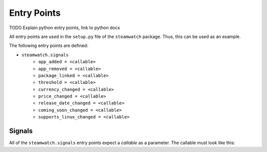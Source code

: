 ############
Entry Points
############

TODO
Explain python entry points,
link to python docs

All entry points are used in the ``setup.py`` file of the ``steamwatch``
package. Thus, this can be used as an example.

The following entry points are defined:

- ``steamwatch.signals``
    - ``app_added = <callable>``
    - ``app_removed = <callable>``
    - ``package_linked = <callable>``
    - ``threshold = <callable>``
    - ``currency_changed = <callable>``
    - ``price_changed = <callable>``
    - ``release_date_changed = <callable>``
    - ``coming_soon_changed = <callable>``
    - ``supports_linux_changed = <callable>``


Signals
#######
All of the ``steamwatch.signals`` entry points expect a *callable* as a
parameter. The callable must look like this:

.. py:function:: handler(signal_name, application, **kwargs)

    Steamwatch signal handler.

    :param str signal_name:
        The name of the emitted signal.
        This matches the name of the signal for which you have registered
        the handler and can be useful if the same handler is registered for
        multiple signals.
    :param object application:
        a Reference to the :class:`steamwatch.application.Application`
        instance that emitted the signal.
    :param dict kwargs:
        Passed *kwargs* depend on the kind of signal being emitted

        ``app_added``,
        ``app_removed``
            ``app=app`` - Reference to the :class:`steamwatch.model.App` that
            was added or removed.

        ``package_linked``
            ``package=pkg, app=app`` - The affected
            :class:`steamwatch.model.Package`
            and :class:`steamwatch.model.App`.

        ``currency_changed``,
        ``price_changed``,
        ``release_date_changed``,
        ``coming_soon_changed``,
        ``supports_linux_changed``,
            ``current=current,  previous=previous,  package=package`` - The
            current and previous value of the field that changed
            and a reference to the affected :class:`steamwatch.model.Package`.
